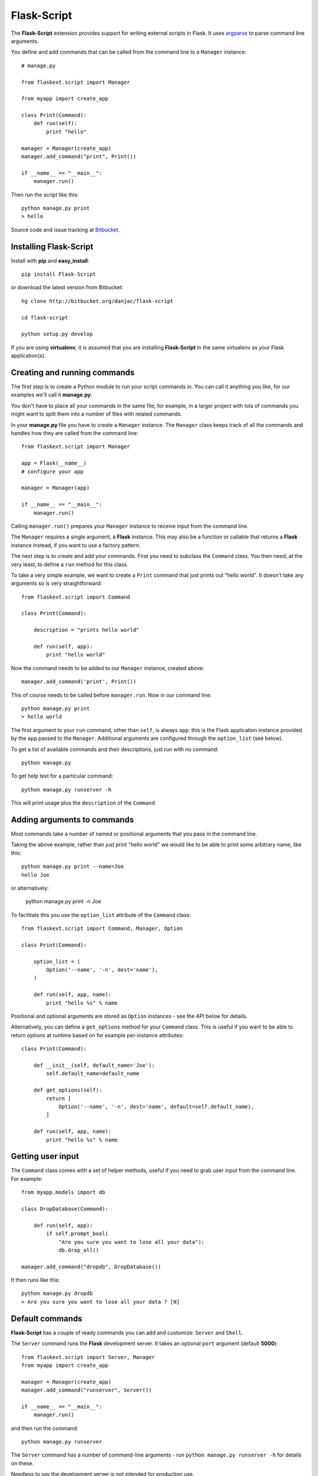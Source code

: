Flask-Script
======================================

.. module:: Flask-Script

The **Flask-Script** extension provides support for writing external scripts in Flask. It uses `argparse`_ to parse command line arguments.

You define and add commands that can be called from the command line to a ``Manager`` instance::

    # manage.py
    
    from flaskext.script import Manager

    from myapp import create_app

    class Print(Command):
        def run(self):
            print "hello"

    manager = Manager(create_app)
    manager.add_command("print", Print())

    if __name__ == "__main__":
        manager.run()

Then run the script like this::

    python manage.py print
    > hello
    
Source code and issue tracking at `Bitbucket`_.

Installing Flask-Script
------------------------

Install with **pip** and **easy_install**::

    pip install Flask-Script

or download the latest version from Bitbucket::

    hg clone http://bitbucket.org/danjac/flask-script

    cd flask-script

    python setup.py develop

If you are using **virtualenv**, it is assumed that you are installing **Flask-Script**
in the same virtualenv as your Flask application(s).

Creating and running commands
-----------------------------

The first step is to create a Python module to run your script commands in. You can call it
anything you like, for our examples we'll call it **manage.py**.

You don't have to place all your commands in the same file; for example, in a larger project
with lots of commands you might want to split them into a number of files with related commands.

In your **manage.py** file you have to create a ``Manager`` instance. The ``Manager`` class
keeps track of all the commands and handles how they are called from the command line::

    from flaskext.script import Manager

    app = Flask(__name__)
    # configure your app

    manager = Manager(app)

    if __name__ == "__main__":
        manager.run()

Calling ``manager.run()`` prepares your ``Manager`` instance to receive input from the command line.

The ``Manager`` requires a single argument, a **Flask** instance. This may also be a function or callable
that returns a **Flask** instance instead, if you want to use a factory pattern.

The next step is to create and add your commands. First you need to subclass the ``Command`` class.
You then need, at the very least, to define a ``run`` method for this class.

To take a very simple example, we want to create a ``Print`` command that just prints out "hello world". It 
doesn't take any arguments so is very straightforward::

    from flaskext.script import Command

    class Print(Command):

        description = "prints hello world"

        def run(self, app):
            print "hello world"

Now the command needs to be added to our ``Manager`` instance, created above::

    manager.add_command('print', Print())

This of course needs to be called before ``manager.run``. Now in our command line::

    python manage.py print
    > hello world

The first argument to your ``run`` command, other than ``self``, is always ``app``: this is the Flask
application instance provided by the ``app`` passed to the ``Manager``. Additional arguments
are configured through the ``option_list`` (see below).

To get a list of available commands and their descriptions, just run with no command::

    python manage.py

To get help text for a particular command::

    python manage.py runserver -h

This will print usage plus the ``description`` of the ``Command``.

Adding arguments to commands
----------------------------

Most commands take a number of named or positional arguments that you pass in the command line.

Taking the above example, rather than just print "hello world" we would like to be able to print some
arbitrary name, like this::

    python manage.py print --name=Joe
    hello Joe

or alternatively:

    python manage.py print -n Joe

To facilitate this you use the ``option_list`` attribute of the ``Command`` class::

    from flaskext.script import Command, Manager, Option

    class Print(Command):

        option_list = (
            Option('--name', '-n', dest='name'),
        )

        def run(self, app, name):
            print "hello %s" % name

Positional and optional arguments are stored as ``Option`` instances - see the API below for details.

Alternatively, you can define a ``get_options`` method for your ``Command`` class. This is useful if you want to be able
to return options at runtime based on for example per-instance attributes::

    class Print(Command):

        def __init__(self, default_name='Joe'):
            self.default_name=default_name

        def get_options(self):
            return [
                Option('--name', '-n', dest='name', default=self.default_name),
            ]

        def run(self, app, name):
            print "hello %s" % name

Getting user input
------------------

The ``Command`` class comes with a set of helper methods, useful if you need to grab user input from the command line. For example::
    
    from myapp.models import db

    class DropDatabase(Command):

        def run(self, app):
            if self.prompt_bool(
                "Are you sure you want to lose all your data"):
                db.drop_all()

    manager.add_command("dropdb", DropDatabase())

It then runs like this::

    python manage.py dropdb
    > Are you sure you want to lose all your data ? [N]

Default commands
----------------

**Flask-Script** has a couple of ready commands you can add and customize: ``Server`` and ``Shell``.

The ``Server`` command runs the **Flask** development server. It takes an optional ``port`` argument (default **5000**)::

    from flaskext.script import Server, Manager
    from myapp import create_app

    manager = Manager(create_app)
    manager.add_command("runserver", Server())

    if __name__ == "__main__":
        manager.run()

and then run the command::

    python manage.py runserver

The ``Server`` command has a number of command-line arguments - run ``python manage.py runserver -h`` for details on these.

Needless to say the development server is not intended for production use.

The ``Shell`` command starts a Python shell. You can pass in a ``make_context`` argument, which must be a ``callable`` returning a ``dict``. By default, this is just a dict returning the ``app`` instance::

    from flaskext.script import Shell, Manager
    
    from myapp import app
    from myapp import models
    from myapp.models import db

    def _make_context(app):
        return dict(app=app, db=db, models=models)

    manager = Manager(create_app)
    manager.add_command("shell", Shell(make_context=_make_context))
    
This is handy if you want to include a bunch of defaults in your shell to save typing lots of ``import`` statements.

The ``Shell`` command will use `IPython <http://ipython.scipy.org/moin/>`_ if it is installed, otherwise it defaults to the standard Python shell. You can disable this behaviour in two ways: by passing the ``use_ipython`` argument to the ``Shell`` constructor, or passing the flag ``--no-ipython`` in the command line. 

Accessing local proxies
-----------------------

The ``Manager`` runs the command inside a `Flask test context <http://flask.pocoo.org/docs/testing/#other-testing-tricks>`_. This means thathat you can access request-local proxies where appropriate, such as ``current_app``, which may be used by extensions.

API
---

.. module:: flaskext.script

.. class:: Manager
    
    Manages a set of commands.

    .. method:: __init__(app)

        :param app: **Flask** application instance or callable that returns a **Flask** application.

    .. method:: run()

    Run a command based on command-line inputs. Typically you would call this inside a ``if __name__ == "__main__"`` block.

.. class:: Command

    Base class for creating new commands.

    .. attribute:: description

    Description added to help text.

    .. attribute:: option_list

    List of options passed to argument parser. Each item must be an ``Option`` instance.

    .. method:: get_options()

    Returns list of ``Option`` instances. By default just returns ``option_list``. This is useful if you need to do per-instance configuration. 

    .. method:: run(app)

    Runs the command. This must be defined or ``NotImplementedError`` is raised. Takes at least one argument, ``app``, plus any specific positional or optional arguments required by the command.

    
    :param app: Flask application instance

    .. method:: prompt(prompt, default=None)

    Prompts the user for input, if ``default`` is provided then that is used instead.

    :param prompt: formatted prompt text
    :param default: default if no input entered

    .. method:: prompt_pass(prompt, default=None)

    Prompts the user for hidden (password) input, if ``default`` is provided then that is used instead.

    :param prompt: formatted prompt text
    :param default: default if no input entered


    .. method:: prompt_choices(prompt, choices, default=None)

    Prompts the user for input from available choices, if ``default`` is provided then that is used instead.

    :param prompt: formatted prompt text
    :param choices: list of available choices
    :param default: default if no input entered


    .. method:: prompt_bool(prompt, default=False)

    Prompts the user for input, if ``default`` is provided then that is used instead. A boolean value is 
    returned based on selection of input ('y', 'yes', 'n', 'no' etc).

    :param prompt: formatted prompt text
    :param default: default if no input entered

.. class:: Shell

    Command to start a Python shell.

    .. method:: __init__(banner='', make_context=None)

        :param banner: banner appearing in shell when started.
        :param make_context: a function that must return a ``dict``. If you wish to add any context variables to your shell namespace, then add them here. The ``make_context`` function takes one argument, ``app``. By default the ``app`` instance is passed to the shell.

.. class:: Server

    Command to start the Flask development server.

    .. method:: __init__(host='127.0.0.1', port=5000, use_debugger=True, use_reloader=True)

        :param host: hostname. Can be overriden with **--host** command-line option.
        :param port: port. Can be overriden with **--port** command-line option.
        :param use_debugger: whether to use the Flask debugger. If ``False`` can be overriden by **--debug** command-line option.
        :param use_reloader: whether to use the Flask auto-reloader. If ``False`` can be overriden by **--reload** command-line option.

.. class:: Option

    Stores option parameters for `argparse.ArgumentParser.add_argument <http://pypi.python.org/pypi/argparse>`_. Use with ``Command.option_list`` or ``Command.get_options()``. 

    .. method:: __init__(name_or_flags, action, nargs, const, default, type, choices, required, help, metavar, dest)

        :param name_or_flags: Either a name or a list of option strings, e.g. foo or -f, --foo
        :param action: The basic type of action to be taken when this argument is encountered at the command-line.
        :param nargs: The number of command-line arguments that should be consumed.
        :param const: A constant value required by some action and nargs selections.
        :param default: The value produced if the argument is absent from the command-line.
        :param type: The type to which the command-line arg should be converted.
        :param choices: A container of the allowable values for the argument.
        :param required: Whether or not the command-line option may be omitted (optionals only).
        :param help: A brief description of what the argument does.
        :param metavar: A name for the argument in usage messages.
        :param dest: The name of the attribute to be added to the object returned by parse_args().

.. _Flask: http://flask.pocoo.org
.. _Bitbucket: http://bitbucket.org/danjac/Flask-Script
.. _argparse: http://pypi.python.org/pypi/argparse
